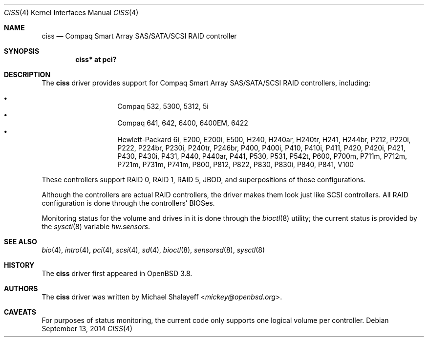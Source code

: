 .\"	$OpenBSD: ciss.4,v 1.17 2014/09/13 05:17:48 jsg Exp $
.\"
.\" Michael Shalayeff, 2005. Public Domain.
.\"
.Dd $Mdocdate: September 13 2014 $
.Dt CISS 4
.Os
.Sh NAME
.Nm ciss
.Nd Compaq Smart Array SAS/SATA/SCSI RAID controller
.Sh SYNOPSIS
.Cd "ciss* at pci?"
.Sh DESCRIPTION
The
.Nm
driver provides support for Compaq Smart Array SAS/SATA/SCSI
RAID controllers, including:
.Pp
.Bl -bullet -width Ds -offset indent -compact
.It
Compaq 532, 5300, 5312, 5i
.It
Compaq 641, 642, 6400, 6400EM, 6422
.It
Hewlett-Packard 6i, E200, E200i, E500, H240, H240ar, H240tr, H241, H244br,
P212, P220i, P222, P224br, P230i, P240tr, P246br, P400, P400i, P410, P410i,
P411, P420, P420i, P421, P430, P430i, P431, P440, P440ar, P441, P530, P531,
P542t, P600, P700m, P711m, P712m, P721m, P731m, P741m, P800, P812, P822, P830,
P830i, P840, P841, V100
.El
.Pp
These controllers support RAID 0, RAID 1, RAID 5, JBOD,
and superpositions of those configurations.
.Pp
Although the controllers are actual RAID controllers,
the driver makes them look just like SCSI controllers.
All RAID configuration is done through the controllers' BIOSes.
.Pp
Monitoring status for the volume and drives in it is done through the
.Xr bioctl 8
utility;
the current status is provided by the
.Xr sysctl 8
variable
.Va hw.sensors .
.Sh SEE ALSO
.Xr bio 4 ,
.Xr intro 4 ,
.Xr pci 4 ,
.Xr scsi 4 ,
.Xr sd 4 ,
.Xr bioctl 8 ,
.Xr sensorsd 8 ,
.Xr sysctl 8
.Sh HISTORY
The
.Nm
driver first appeared in
.Ox 3.8 .
.Sh AUTHORS
The
.Nm
driver was written by
.An Michael Shalayeff Aq Mt mickey@openbsd.org .
.Sh CAVEATS
For purposes of status monitoring,
the current code only supports one logical
volume per controller.
